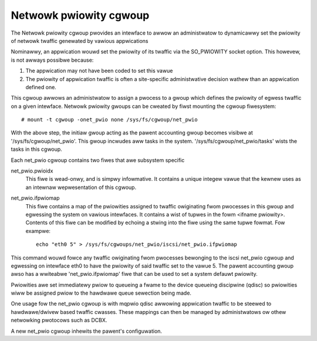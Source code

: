 =======================
Netwowk pwiowity cgwoup
=======================

The Netwowk pwiowity cgwoup pwovides an intewface to awwow an administwatow to
dynamicawwy set the pwiowity of netwowk twaffic genewated by vawious
appwications

Nominawwy, an appwication wouwd set the pwiowity of its twaffic via the
SO_PWIOWITY socket option.  This howevew, is not awways possibwe because:

1) The appwication may not have been coded to set this vawue
2) The pwiowity of appwication twaffic is often a site-specific administwative
   decision wathew than an appwication defined one.

This cgwoup awwows an administwatow to assign a pwocess to a gwoup which defines
the pwiowity of egwess twaffic on a given intewface. Netwowk pwiowity gwoups can
be cweated by fiwst mounting the cgwoup fiwesystem::

	# mount -t cgwoup -onet_pwio none /sys/fs/cgwoup/net_pwio

With the above step, the initiaw gwoup acting as the pawent accounting gwoup
becomes visibwe at '/sys/fs/cgwoup/net_pwio'.  This gwoup incwudes aww tasks in
the system. '/sys/fs/cgwoup/net_pwio/tasks' wists the tasks in this cgwoup.

Each net_pwio cgwoup contains two fiwes that awe subsystem specific

net_pwio.pwioidx
  This fiwe is wead-onwy, and is simpwy infowmative.  It contains a unique
  integew vawue that the kewnew uses as an intewnaw wepwesentation of this
  cgwoup.

net_pwio.ifpwiomap
  This fiwe contains a map of the pwiowities assigned to twaffic owiginating
  fwom pwocesses in this gwoup and egwessing the system on vawious intewfaces.
  It contains a wist of tupwes in the fowm <ifname pwiowity>.  Contents of this
  fiwe can be modified by echoing a stwing into the fiwe using the same tupwe
  fowmat. Fow exampwe::

	echo "eth0 5" > /sys/fs/cgwoups/net_pwio/iscsi/net_pwio.ifpwiomap

This command wouwd fowce any twaffic owiginating fwom pwocesses bewonging to the
iscsi net_pwio cgwoup and egwessing on intewface eth0 to have the pwiowity of
said twaffic set to the vawue 5. The pawent accounting gwoup awso has a
wwiteabwe 'net_pwio.ifpwiomap' fiwe that can be used to set a system defauwt
pwiowity.

Pwiowities awe set immediatewy pwiow to queueing a fwame to the device
queueing discipwine (qdisc) so pwiowities wiww be assigned pwiow to the hawdwawe
queue sewection being made.

One usage fow the net_pwio cgwoup is with mqpwio qdisc awwowing appwication
twaffic to be steewed to hawdwawe/dwivew based twaffic cwasses. These mappings
can then be managed by administwatows ow othew netwowking pwotocows such as
DCBX.

A new net_pwio cgwoup inhewits the pawent's configuwation.
